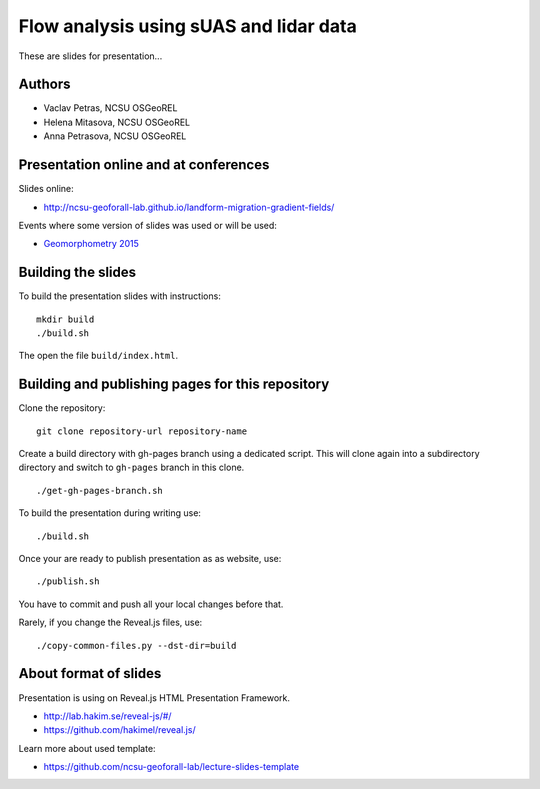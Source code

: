 Flow analysis using sUAS and lidar data
=======================================

These are slides for presentation...


Authors
-------

* Vaclav Petras, NCSU OSGeoREL
* Helena Mitasova, NCSU OSGeoREL
* Anna Petrasova, NCSU OSGeoREL


Presentation online and at conferences
--------------------------------------

Slides online:

* http://ncsu-geoforall-lab.github.io/landform-migration-gradient-fields/

Events where some version of slides was used or will be used:

* `Geomorphometry 2015 <http://geomorphometry.org/content/geomorphometry-2015-programme>`_


Building the slides
-------------------

To build the presentation slides with instructions::

    mkdir build
    ./build.sh

The open the file ``build/index.html``.


Building and publishing pages for this repository
-------------------------------------------------

Clone the repository::

    git clone repository-url repository-name

Create a build directory with gh-pages branch using a dedicated script.
This will clone again into a subdirectory directory and switch
to ``gh-pages`` branch in this clone.

::

    ./get-gh-pages-branch.sh

To build the presentation during writing use::

    ./build.sh

Once your are ready to publish presentation as as website, use::

    ./publish.sh

You have to commit and push all your local changes before that.

Rarely, if you change the Reveal.js files, use::

    ./copy-common-files.py --dst-dir=build


About format of slides
----------------------

Presentation is using on Reveal.js HTML Presentation Framework.

* http://lab.hakim.se/reveal-js/#/
* https://github.com/hakimel/reveal.js/

Learn more about used template:

* https://github.com/ncsu-geoforall-lab/lecture-slides-template
